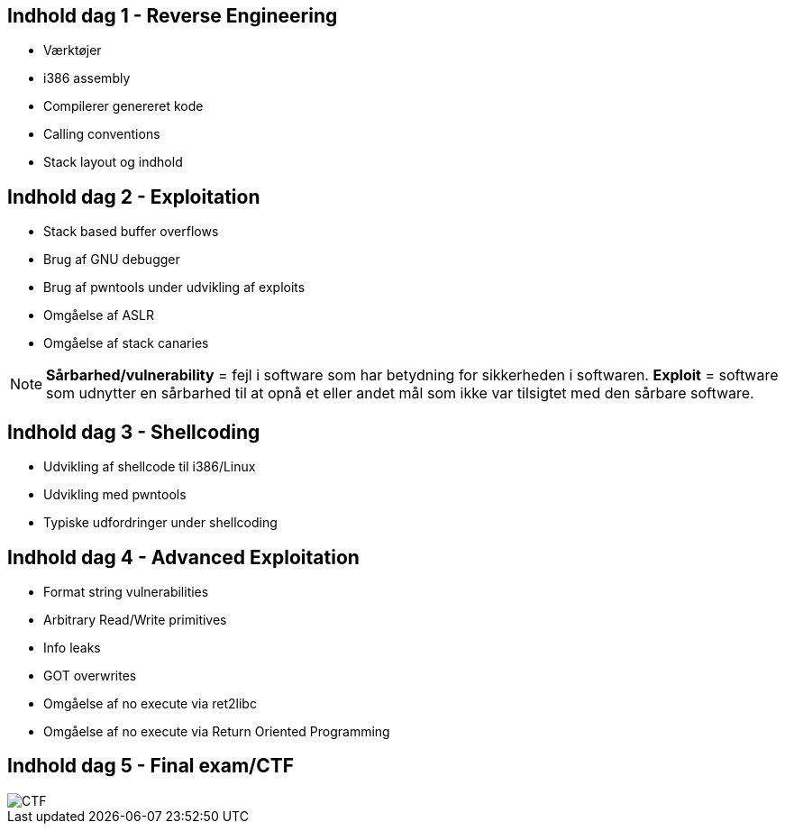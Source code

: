 Indhold dag 1 - Reverse Engineering
-----------------------------------

* Værktøjer
* i386 assembly
* Compilerer genereret kode
* Calling conventions
* Stack layout og indhold

Indhold dag 2 - Exploitation 
----------------------------

* Stack based buffer overflows
* Brug af GNU debugger
* Brug af pwntools under udvikling af exploits
* Omgåelse af ASLR
* Omgåelse af stack canaries

[NOTE]
**Sårbarhed/vulnerability** = fejl i software som har betydning for sikkerheden i softwaren.
**Exploit** = software som udnytter en sårbarhed til at opnå et eller andet mål som ikke var tilsigtet med den sårbare software.

Indhold dag 3 - Shellcoding
---------------------------

* Udvikling af shellcode til i386/Linux
* Udvikling med pwntools
* Typiske udfordringer under shellcoding

Indhold dag 4 - Advanced Exploitation 
-------------------------------------

* Format string vulnerabilities
* Arbitrary Read/Write primitives
* Info leaks
* GOT overwrites
* Omgåelse af no execute via ret2libc
* Omgåelse af no execute via Return Oriented Programming

Indhold dag 5 - Final exam/CTF
------------------------------

image::../images/CTF.png[]


